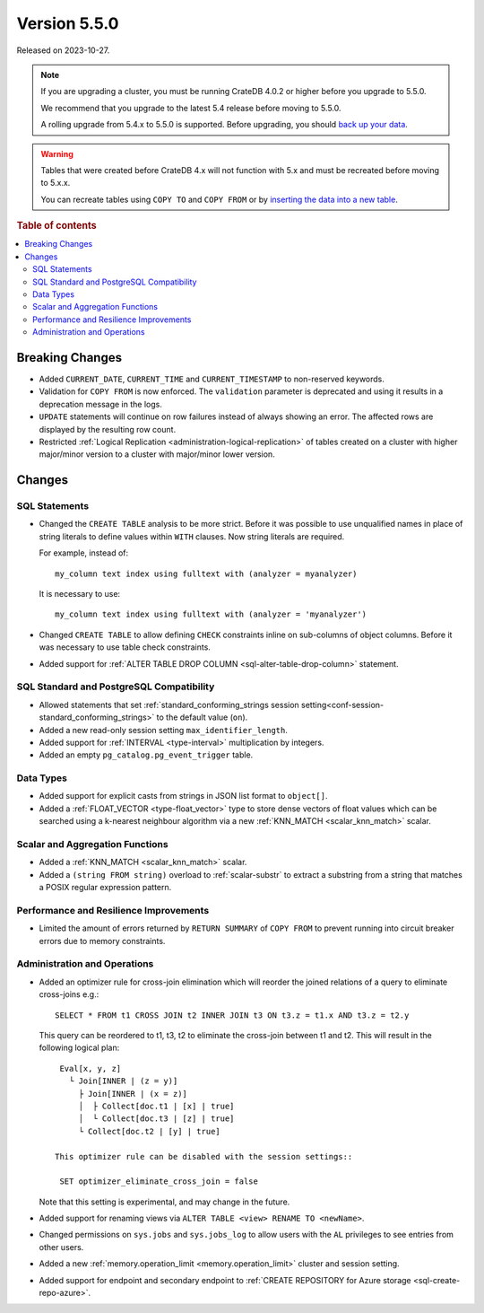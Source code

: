 .. _version_5.5.0:

=============
Version 5.5.0
=============

Released on 2023-10-27.

.. NOTE::

    If you are upgrading a cluster, you must be running CrateDB 4.0.2 or higher
    before you upgrade to 5.5.0.

    We recommend that you upgrade to the latest 5.4 release before moving to
    5.5.0.

    A rolling upgrade from 5.4.x to 5.5.0 is supported.
    Before upgrading, you should `back up your data`_.

.. WARNING::

    Tables that were created before CrateDB 4.x will not function with 5.x
    and must be recreated before moving to 5.x.x.

    You can recreate tables using ``COPY TO`` and ``COPY FROM`` or by
    `inserting the data into a new table`_.

.. _back up your data: https://cratedb.com/docs/crate/reference/en/latest/admin/snapshots.html
.. _inserting the data into a new table: https://cratedb.com/docs/crate/reference/en/latest/admin/system-information.html#tables-need-to-be-recreated

.. rubric:: Table of contents

.. contents::
   :local:


Breaking Changes
================

- Added ``CURRENT_DATE``, ``CURRENT_TIME`` and ``CURRENT_TIMESTAMP`` to
  non-reserved keywords.

- Validation for ``COPY FROM`` is now enforced. The ``validation`` parameter is
  deprecated and using it results in a deprecation message in the logs.

- ``UPDATE`` statements will continue on row failures instead of always showing
  an error. The affected rows are displayed by the resulting row count.

- Restricted :ref:`Logical Replication <administration-logical-replication>` of
  tables created on a cluster with higher major/minor version to a cluster with
  major/minor lower version.

Changes
=======

SQL Statements
--------------

- Changed the ``CREATE TABLE`` analysis to be more strict. Before it was
  possible to use unqualified names in place of string literals to define values
  within ``WITH`` clauses. Now string literals are required.

  For example, instead of::

    my_column text index using fulltext with (analyzer = myanalyzer)

  It is necessary to use::

    my_column text index using fulltext with (analyzer = 'myanalyzer')


- Changed ``CREATE TABLE`` to allow defining ``CHECK`` constraints inline on
  sub-columns of object columns. Before it was necessary to use table check
  constraints.

- Added support for
  :ref:`ALTER TABLE DROP COLUMN <sql-alter-table-drop-column>` statement.

SQL Standard and PostgreSQL Compatibility
-----------------------------------------

- Allowed statements that set
  :ref:`standard_conforming_strings session setting<conf-session-standard_conforming_strings>`
  to the default value (``on``).

- Added a new read-only session setting ``max_identifier_length``.

- Added support for :ref:`INTERVAL <type-interval>` multiplication by integers.

- Added an empty ``pg_catalog.pg_event_trigger`` table.

Data Types
----------

- Added support for explicit casts from strings in JSON list format to
  ``object[]``.

- Added a :ref:`FLOAT_VECTOR <type-float_vector>` type to store dense vectors of
  float values which can be searched using a k-nearest neighbour algorithm via a
  new :ref:`KNN_MATCH <scalar_knn_match>` scalar.


Scalar and Aggregation Functions
--------------------------------

- Added a :ref:`KNN_MATCH <scalar_knn_match>` scalar.

- Added a ``(string FROM string)`` overload to :ref:`scalar-substr` to extract a
  substring from a string that matches a POSIX regular expression pattern.


Performance and Resilience Improvements
---------------------------------------

- Limited the amount of errors returned by ``RETURN SUMMARY`` of ``COPY FROM``
  to prevent running into circuit breaker errors due to memory constraints.


Administration and Operations
-----------------------------

- Added an optimizer rule for cross-join elimination which will reorder
  the joined relations of a query to eliminate cross-joins e.g.::

    SELECT * FROM t1 CROSS JOIN t2 INNER JOIN t3 ON t3.z = t1.x AND t3.z = t2.y

  This query can be reordered to t1, t3, t2 to eliminate the cross-join between
  t1 and t2. This will result in the following logical plan::

    Eval[x, y, z]
      └ Join[INNER | (z = y)]
        ├ Join[INNER | (x = z)]
        │  ├ Collect[doc.t1 | [x] | true]
        │  └ Collect[doc.t3 | [z] | true]
        └ Collect[doc.t2 | [y] | true]

   This optimizer rule can be disabled with the session settings::

    SET optimizer_eliminate_cross_join = false

  Note that this setting is experimental, and may change in the future.

- Added support for renaming views via ``ALTER TABLE <view> RENAME TO <newName>``.

- Changed permissions on ``sys.jobs`` and ``sys.jobs_log`` to allow users with
  the ``AL`` privileges to see entries from other users.

- Added a new :ref:`memory.operation_limit <memory.operation_limit>` cluster
  and session setting.

- Added support for endpoint and secondary endpoint to
  :ref:`CREATE REPOSITORY for Azure storage <sql-create-repo-azure>`.
